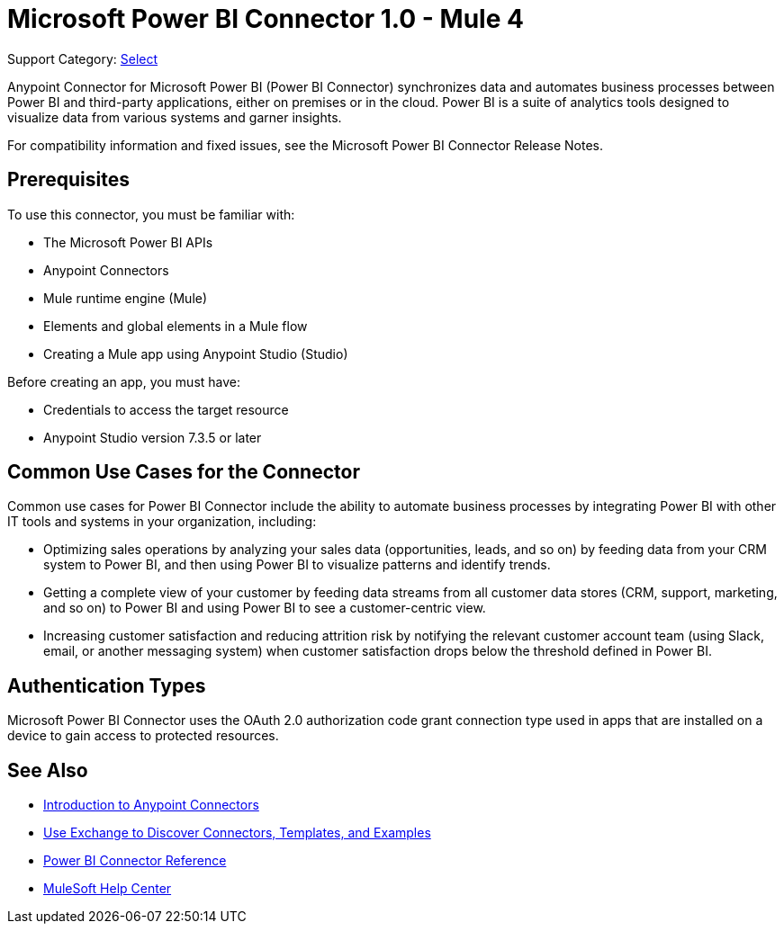 = Microsoft Power BI Connector 1.0 - Mule 4

Support Category: https://www.mulesoft.com/legal/versioning-back-support-policy#anypoint-connectors[Select]

Anypoint Connector for Microsoft Power BI (Power BI Connector) synchronizes data and automates business processes between Power BI and third-party applications, either on premises or in the cloud. Power BI is a suite of analytics tools designed to visualize data from various systems and garner insights. 

For compatibility information and fixed issues, see the Microsoft Power BI Connector Release Notes.

== Prerequisites

To use this connector, you must be familiar with:

* The Microsoft Power BI APIs
* Anypoint Connectors
* Mule runtime engine (Mule)
* Elements and global elements in a Mule flow
* Creating a Mule app using Anypoint Studio (Studio)

Before creating an app, you must have:

* Credentials to access the target resource
* Anypoint Studio version 7.3.5 or later

== Common Use Cases for the Connector

Common use cases for Power BI Connector include the ability to automate business processes by integrating Power BI with other IT tools and systems in your organization, including:

* Optimizing sales operations by analyzing your sales data (opportunities, leads, and so on) by feeding data from your CRM system to Power BI, and then using Power BI to visualize patterns and identify trends. 
* Getting a complete view of your customer by feeding data streams from all customer data stores (CRM, support, marketing, and so on) to Power BI and using Power BI to see a customer-centric view.
* Increasing customer satisfaction and reducing attrition risk by notifying the relevant customer account team (using Slack, email, or another messaging system) when customer satisfaction drops below the threshold defined in Power BI. 


== Authentication Types

Microsoft Power BI Connector uses the OAuth 2.0 authorization code grant connection type used in apps that are installed on a device to gain access to protected resources.


== See Also

* xref:connectors::introduction/introduction-to-anypoint-connectors.adoc[Introduction to Anypoint Connectors]
* xref:connectors::introduction/intro-use-exchange.adoc[Use Exchange to Discover Connectors, Templates, and Examples]
* xref:microsoft-power-bi-connector-reference.adoc[Power BI Connector Reference]
* https://help.mulesoft.com[MuleSoft Help Center]
